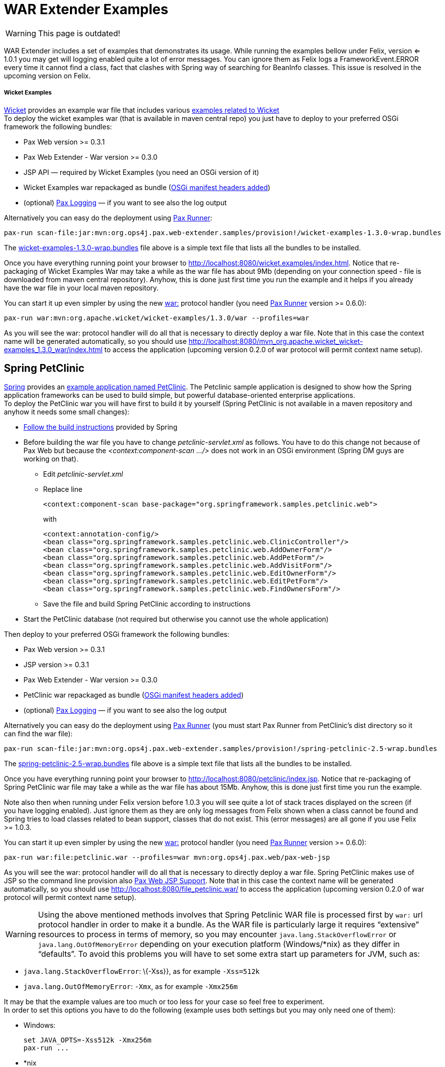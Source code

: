 WAR Extender Examples
=====================

[Icon]
WARNING: This page is outdated!

WAR Extender includes a set of
examples that demonstrates its usage. While running the examples bellow
under Felix, version <= 1.0.1 you may get will logging enabled quite a
lot of error messages. You can ignore them as Felix logs a
FrameworkEvent.ERROR every time it cannot find a class, fact that
clashes with Spring way of searching for BeanInfo classes. This issue is
resolved in the upcoming version on Felix.

[[WARExtenderExamples-WicketExamples]]
Wicket Examples
+++++++++++++++

http://wicket.apache.org/[Wicket] provides an example war file that
includes various http://wicketstuff.org/wicket13/[examples related to
Wicket] +
 To deploy the wicket examples war (that is available in maven central
repo) you just have to deploy to your preferred OSGi framework the
following bundles:

* Pax Web version >= 0.3.1
* Pax Web Extender - War version >=
0.3.0
* JSP API — required by Wicket Examples (you need an OSGi version of it)
* Wicket Examples war repackaged as bundle
(https://scm.ops4j.org/repos/ops4j/projects/pax/web/samples/provision/src/main/resources/wicket-examples-1.3.0.bnd[OSGi
manifest headers added])
* (optional)
https://ops4j1.jira.com/wiki/display/paxlogging/Pax+Logging[Pax Logging]
— if you want to see also the log output

Alternatively you can easy do the deployment using
https://ops4j1.jira.com/wiki/display/paxrunner/Pax+Runner[Pax Runner]:

----------------------------------------------------------------------------------------------------------
pax-run scan-file:jar:mvn:org.ops4j.pax.web-extender.samples/provision!/wicket-examples-1.3.0-wrap.bundles
----------------------------------------------------------------------------------------------------------

The
https://scm.ops4j.org/repos/ops4j/projects/pax/web/samples/provision/src/main/resources/wicket-examples-1.3.0-wrap.bundles[wicket-examples-1.3.0-wrap.bundles]
file above is a simple text file that lists all the bundles to be
installed.

Once you have everything running point your browser to
http://localhost:8080/wicket.examples/index.html. Notice that
re-packaging of Wicket Examples War may take a while as the war file has
about 9Mb (depending on your connection speed - file is downloaded from
maven central repository). Anyhow, this is done just first time you run
the example and it helps if you already have the war file in your local
maven repository.

You can start it up even simpler by using the new
https://ops4j1.jira.com/wiki/display/paxurl/War+Protocol[war:] protocol
handler (you need
https://ops4j1.jira.com/wiki/display/paxrunner/Pax+Runner[Pax Runner]
version >= 0.6.0):

--------------------------------------------------------------------------
pax-run war:mvn:org.apache.wicket/wicket-examples/1.3.0/war --profiles=war
--------------------------------------------------------------------------

As you will see the war: protocol handler will do all that is necessary
to directly deploy a war file. Note that in this case the context name
will be generated automatically, so you should use
http://localhost:8080/mvn_org.apache.wicket_wicket-examples_1.3.0_war/index.html
to access the application (upcoming version 0.2.0 of war protocol will
permit context name setup).

[[WARExtenderExamples-SpringPetClinic]]
Spring PetClinic
----------------

http://www.springframework.org/[Spring] provides an
http://www.springframework.org/docs/petclinic.html[example application
named PetClinic]. The Petclinic sample application is designed to show
how the Spring application frameworks can be used to build simple, but
powerful database-oriented enterprise applications. +
 To deploy the PetClinic war you will have first to build it by yourself
(Spring PetClinic is not available in a maven repository and anyhow it
needs some small changes):

* http://www.springframework.org/docs/petclinic.html[Follow the build
instructions] provided by Spring
* Before building the war file you have to change
_petclinic-servlet.xml_ as follows. You have to do this change not
because of Pax Web but because the _<context:component-scan …/>_ does
not work in an OSGi environment (Spring DM guys are working on that).
** Edit _petclinic-servlet.xml_
** Replace line
+
---------------------------------------------------------------------------------
<context:component-scan base-package="org.springframework.samples.petclinic.web">
---------------------------------------------------------------------------------
+
with
+
--------------------------------------------------------------------------
<context:annotation-config/>
<bean class="org.springframework.samples.petclinic.web.ClinicController"/>
<bean class="org.springframework.samples.petclinic.web.AddOwnerForm"/>
<bean class="org.springframework.samples.petclinic.web.AddPetForm"/>
<bean class="org.springframework.samples.petclinic.web.AddVisitForm"/>
<bean class="org.springframework.samples.petclinic.web.EditOwnerForm"/>
<bean class="org.springframework.samples.petclinic.web.EditPetForm"/>
<bean class="org.springframework.samples.petclinic.web.FindOwnersForm"/>
--------------------------------------------------------------------------
** Save the file and build Spring PetClinic according to instructions
* Start the PetClinic database (not required but otherwise you cannot
use the whole application)

Then deploy to your preferred OSGi framework the following bundles:

* Pax Web version >= 0.3.1
* JSP version >= 0.3.1
* Pax Web Extender - War version >= 0.3.0
* PetClinic war repackaged as bundle
(https://scm.ops4j.org/repos/ops4j/projects/pax/web/samples/provision/src/main/resources//spring-petclinic-2.5-wrap.bnd[OSGi
manifest headers added])
* (optional)
https://ops4j1.jira.com/wiki/display/paxlogging/Pax+Logging[Pax Logging]
— if you want to see also the log output

Alternatively you can easy do the deployment using
https://ops4j1.jira.com/wiki/display/paxrunner/Pax+Runner[Pax Runner]
(you must start Pax Runner from PetClinic’s dist directory so it can
find the war file):

---------------------------------------------------------------------------------------------------------
pax-run scan-file:jar:mvn:org.ops4j.pax.web-extender.samples/provision!/spring-petclinic-2.5-wrap.bundles
---------------------------------------------------------------------------------------------------------

The
https://scm.ops4j.org/repos/ops4j/projects/pax/web/samples/provision/src/main/resources/spring-petclinic-2.5-wrap.bundles[spring-petclinic-2.5-wrap.bundles]
file above is a simple text file that lists all the bundles to be
installed.

Once you have everything running point your browser to
http://localhost:8080/petclinic/index.jsp. Notice that re-packaging of
Spring PetClinic war file may take a while as the war file has about
15Mb. Anyhow, this is done just first time you run the example.

Note also then when running under Felix version before 1.0.3 you will
see quite a lot of stack traces displayed on the screen (if you have
logging enabled). Just ignore them as they are only log messages from
Felix shown when a class cannot be found and Spring tries to load
classes related to bean support, classes that do not exist. This (error
messages) are all gone if you use Felix >= 1.0.3.

You can start it up even simpler by using the new
https://ops4j1.jira.com/wiki/display/paxurl/War+Protocol[war:] protocol
handler (you need
https://ops4j1.jira.com/wiki/display/paxrunner/Pax+Runner[Pax Runner]
version >= 0.6.0):

-------------------------------------------------------------------------------
pax-run war:file:petclinic.war --profiles=war mvn:org.ops4j.pax.web/pax-web-jsp
-------------------------------------------------------------------------------

As you will see the war: protocol handler will do all that is necessary
to directly deploy a war file. Spring PetClinic makes use of JSP so the
command line provision also link:JSP_5047050.html[Pax Web JSP Support].
Note that in this case the context name will be generated automatically,
so you should use http://localhost:8080/file_petclinic.war/ to access
the application (upcoming version 0.2.0 of war protocol will permit
context name setup).


[Icon]
WARNING: Using the above mentioned methods involves that Spring Petclinic WAR
file is processed first by `war:` url protocol handler in order to make
it a bundle. As the WAR file is particularly large it requires
``extensive'' resources to process in terms of memory, so you may
encounter `java.lang.StackOverflowError` or `java.lang.OutOfMemoryError`
depending on your execution platform (Windows/*nix) as they differ in
``defaults''. To avoid this problems you will have to set some extra
start up parameters for JVM, such as:

* `java.lang.StackOverflowError`: \{-Xss}}, as for example `-Xss=512k`
* `java.lang.OutOfMemoryError`: `-Xmx`, as for example `-Xmx256m`

It may be that the example values are too much or too less for your case
so feel free to experiment. +
 In order to set this options you have to do the following (example uses
both settings but you may only need one of them):

* Windows:
+
-------------------------------
set JAVA_OPTS=-Xss512k -Xmx256m
pax-run ...
-------------------------------
* *nix
+
----------------------------------
export JAVA_OPTS=-Xss512k -Xmx256m
pax-run ...
----------------------------------
